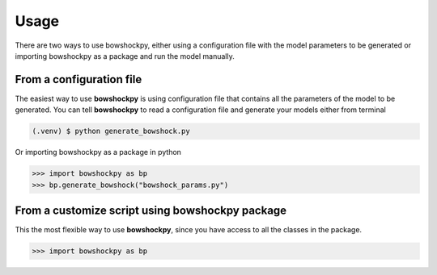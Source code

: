 Usage
=====

There are two ways to use bowshockpy, either using a configuration file with the model parameters to be generated or importing bowshockpy as a package and run the model manually.


From a configuration file
--------------------------

The easiest way to use **bowshockpy** is using configuration file that contains all the parameters of the model to be generated. You can tell **bowshockpy** to read a configuration file and generate your models either from terminal

.. code-block:: console

   (.venv) $ python generate_bowshock.py 


Or importing bowshockpy as a package in python

>>> import bowshockpy as bp
>>> bp.generate_bowshock("bowshock_params.py")


From a customize script using bowshockpy package
---------------------------------------------

This the most flexible way to use **bowshockpy**, since you have access to all the classes in the package.

>>> import bowshockpy as bp

